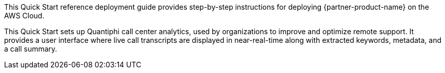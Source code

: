 // Replace the content in <>
// Identify your target audience and explain how/why they would use this Quick Start.
//Avoid borrowing text from third-party websites (copying text from AWS service documentation is fine). Also, avoid marketing-speak, focusing instead on the technical aspect.

This Quick Start reference deployment guide provides step-by-step instructions for deploying {partner-product-name} on the AWS Cloud. 

This Quick Start sets up Quantiphi call center analytics, used by organizations to improve and optimize remote support. It provides a user interface where live call transcripts are displayed in near-real-time along with extracted keywords, metadata, and a call summary.


